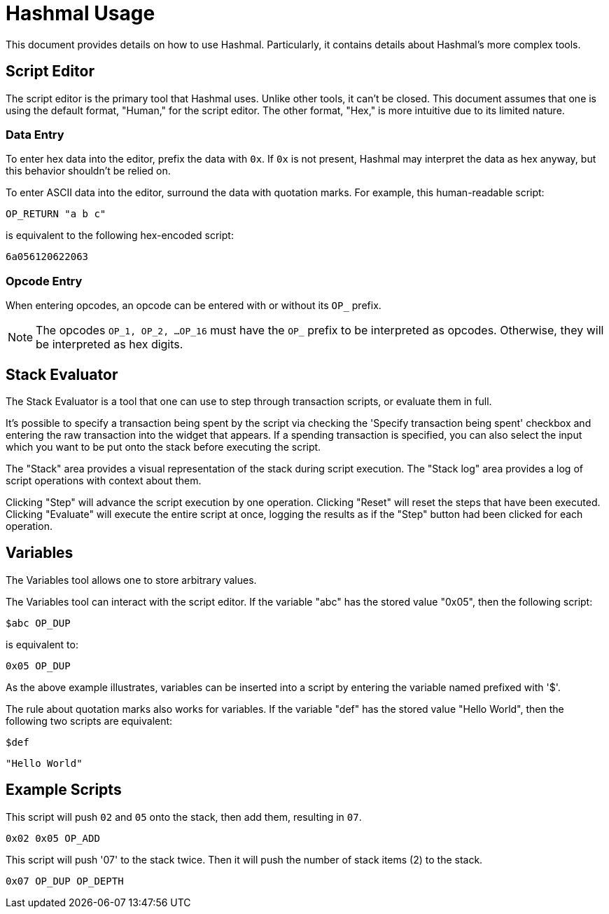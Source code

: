 = Hashmal Usage

This document provides details on how to use Hashmal. Particularly, it contains details about
Hashmal's more complex tools.

== Script Editor

The script editor is the primary tool that Hashmal uses. Unlike other tools, it can't
be closed. This document assumes that one is using the default format, "Human," for the script
editor. The other format, "Hex," is more intuitive due to its limited nature.

=== Data Entry

To enter hex data into the editor, prefix the data with `0x`. If `0x` is not present, Hashmal
may interpret the data as hex anyway, but this behavior shouldn't be relied on.

To enter ASCII data into the editor, surround the data with quotation marks. For example, this
human-readable script:

`OP_RETURN "a b c"`

is equivalent to the following hex-encoded script:

`6a056120622063`

=== Opcode Entry

When entering opcodes, an opcode can be entered with or without its `OP_` prefix.

NOTE: The opcodes `OP_1, OP_2, ...OP_16` must have the `OP_` prefix to be interpreted as opcodes.
Otherwise, they will be interpreted as hex digits.

== Stack Evaluator

The Stack Evaluator is a tool that one can use to step through transaction scripts, or evaluate them
in full.

It's possible to specify a transaction being spent by the script via checking the 'Specify transaction
being spent' checkbox and entering the raw transaction into the widget that appears.
If a spending transaction is specified, you can also select the input which you want to be
put onto the stack before executing the script.

The "Stack" area provides a visual representation of the stack during script execution. The "Stack log"
area provides a log of script operations with context about them.

Clicking "Step" will advance the script execution by one operation. Clicking "Reset" will reset the
steps that have been executed. Clicking "Evaluate" will execute the entire script at once, logging
the results as if the "Step" button had been clicked for each operation.

== Variables

The Variables tool allows one to store arbitrary values.

The Variables tool can interact with the script editor. If the variable "abc" has the stored value
"0x05", then the following script:

`$abc OP_DUP`

is equivalent to:

`0x05 OP_DUP`

As the above example illustrates, variables can be inserted into a script by entering the variable
named prefixed with '$'.

The rule about quotation marks also works for variables. If the variable "def" has the stored value
"Hello World", then the following two scripts are equivalent:

`$def`

`"Hello World"`

== Example Scripts

====
This script will push `02` and `05` onto the stack, then add them, resulting in `07`.

`0x02 0x05 OP_ADD`
====

====
This script will push '07' to the stack twice. Then it will push the number of stack
items (2) to the stack.

`0x07 OP_DUP OP_DEPTH`
====

